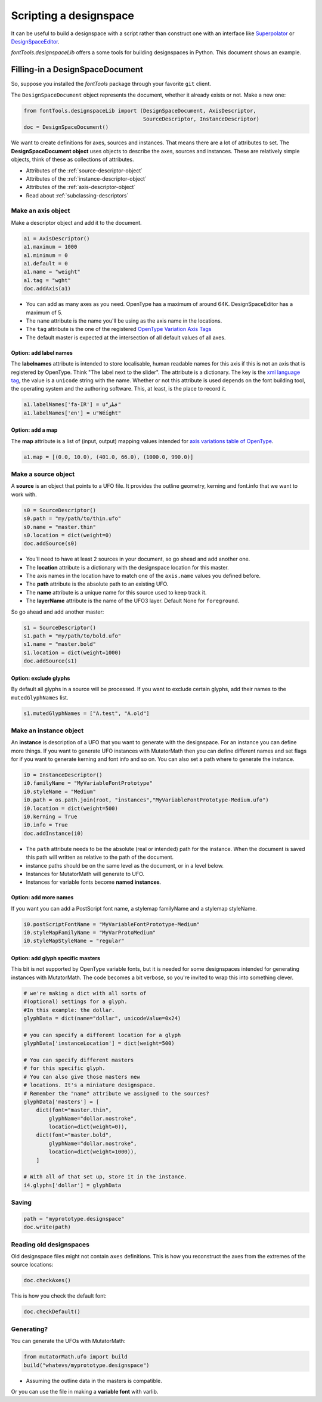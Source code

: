 
Scripting a designspace
#######################

.. _designspacedocument-scripting:

It can be useful to build a designspace with a script rather than
construct one with an interface like
`Superpolator <http://superpolator.com>`__ or
`DesignSpaceEditor <https://github.com/LettError/designSpaceRoboFontExtension>`__.

`fontTools.designspaceLib` offers a some tools for building designspaces in
Python. This document shows an example.

Filling-in a DesignSpaceDocument
********************************

So, suppose you installed the `fontTools` package through your favorite
``git`` client.

The ``DesignSpaceDocument`` object represents the document, whether it
already exists or not. Make a new one:

.. code:: python

    from fontTools.designspaceLib import (DesignSpaceDocument, AxisDescriptor,
                                          SourceDescriptor, InstanceDescriptor)
    doc = DesignSpaceDocument()

We want to create definitions for axes, sources and instances. That
means there are a lot of attributes to set. The **DesignSpaceDocument
object** uses objects to describe the axes, sources and instances. These
are relatively simple objects, think of these as collections of
attributes.

-  Attributes of the :ref:`source-descriptor-object`
-  Attributes of the :ref:`instance-descriptor-object`
-  Attributes of the :ref:`axis-descriptor-object`
-  Read about :ref:`subclassing-descriptors`

Make an axis object
^^^^^^^^^^^^^^^^^^^

Make a descriptor object and add it to the document.

.. code:: python

    a1 = AxisDescriptor()
    a1.maximum = 1000
    a1.minimum = 0
    a1.default = 0
    a1.name = "weight"
    a1.tag = "wght"
    doc.addAxis(a1)

-  You can add as many axes as you need. OpenType has a maximum of
   around 64K. DesignSpaceEditor has a maximum of 5.
-  The ``name`` attribute is the name you'll be using as the axis name
   in the locations.
-  The ``tag`` attribute is the one of the registered `OpenType
   Variation Axis
   Tags <https://www.microsoft.com/typography/otspec/fvar.htm#VAT>`__
-  The default master is expected at the intersection of all
   default values of all axes. 

Option: add label names
"""""""""""""""""""""""

The **labelnames** attribute is intended to store localisable, human
readable names for this axis if this is not an axis that is registered
by OpenType. Think "The label next to the slider". The attribute is a
dictionary. The key is the `xml language
tag <https://www.w3.org/International/articles/language-tags/>`__, the
value is a ``unicode`` string with the name. Whether or not this attribute is
used depends on the font building tool, the operating system and the
authoring software. This, at least, is the place to record it.

.. code:: python

    a1.labelNames['fa-IR'] = u"قطر"
    a1.labelNames['en'] = u"Wéíght"

Option: add a map
"""""""""""""""""

The **map** attribute is a list of (input, output) mapping values
intended for `axis variations table of
OpenType <https://www.microsoft.com/typography/otspec/avar.htm>`__.

.. code:: python

    a1.map = [(0.0, 10.0), (401.0, 66.0), (1000.0, 990.0)]

Make a source object
^^^^^^^^^^^^^^^^^^^^

A **source** is an object that points to a UFO file. It provides the
outline geometry, kerning and font.info that we want to work with.

.. code:: python

    s0 = SourceDescriptor()
    s0.path = "my/path/to/thin.ufo"
    s0.name = "master.thin"
    s0.location = dict(weight=0)
    doc.addSource(s0)

-  You'll need to have at least 2 sources in your document, so go ahead
   and add another one.
-  The **location** attribute is a dictionary with the designspace
   location for this master.
-  The axis names in the location have to match one of the ``axis.name``
   values you defined before.
-  The **path** attribute is the absolute path to an existing UFO.
-  The **name** attribute is a unique name for this source used to keep
   track it.
-  The **layerName** attribute is the name of the UFO3 layer. Default None for ``foreground``.

So go ahead and add another master:

.. code:: python

    s1 = SourceDescriptor()
    s1.path = "my/path/to/bold.ufo"
    s1.name = "master.bold"
    s1.location = dict(weight=1000)
    doc.addSource(s1)
    

Option: exclude glyphs
""""""""""""""""""""""

By default all glyphs in a source will be processed. If you want to
exclude certain glyphs, add their names to the ``mutedGlyphNames`` list.

.. code:: python

    s1.mutedGlyphNames = ["A.test", "A.old"]

Make an instance object
^^^^^^^^^^^^^^^^^^^^^^^

An **instance** is description of a UFO that you want to generate with
the designspace. For an instance you can define more things. If you want
to generate UFO instances with MutatorMath then you can define different
names and set flags for if you want to generate kerning and font info
and so on. You can also set a path where to generate the instance.

.. code:: python

    i0 = InstanceDescriptor()
    i0.familyName = "MyVariableFontPrototype"
    i0.styleName = "Medium"
    i0.path = os.path.join(root, "instances","MyVariableFontPrototype-Medium.ufo")
    i0.location = dict(weight=500)
    i0.kerning = True
    i0.info = True
    doc.addInstance(i0)

-  The ``path`` attribute needs to be the absolute (real or intended)
   path for the instance. When the document is saved this path will
   written as relative to the path of the document.
-  instance paths should be on the same level as the document, or in a
   level below.
-  Instances for MutatorMath will generate to UFO.
-  Instances for variable fonts become **named instances**.

Option: add more names
""""""""""""""""""""""

If you want you can add a PostScript font name, a stylemap familyName
and a stylemap styleName.

.. code:: python

    i0.postScriptFontName = "MyVariableFontPrototype-Medium"
    i0.styleMapFamilyName = "MyVarProtoMedium"
    i0.styleMapStyleName = "regular"

Option: add glyph specific masters
""""""""""""""""""""""""""""""""""

This bit is not supported by OpenType variable fonts, but it is needed
for some designspaces intended for generating instances with
MutatorMath. The code becomes a bit verbose, so you're invited to wrap
this into something clever.

.. code:: python

    # we're making a dict with all sorts of
    #(optional) settings for a glyph.
    #In this example: the dollar.
    glyphData = dict(name="dollar", unicodeValue=0x24)

    # you can specify a different location for a glyph
    glyphData['instanceLocation'] = dict(weight=500)

    # You can specify different masters
    # for this specific glyph.
    # You can also give those masters new
    # locations. It's a miniature designspace.
    # Remember the "name" attribute we assigned to the sources?
    glyphData['masters'] = [
        dict(font="master.thin",
            glyphName="dollar.nostroke",
            location=dict(weight=0)),
        dict(font="master.bold",
            glyphName="dollar.nostroke",
            location=dict(weight=1000)),
        ]

    # With all of that set up, store it in the instance.
    i4.glyphs['dollar'] = glyphData

Saving
^^^^^^

.. code:: python

    path = "myprototype.designspace"
    doc.write(path)

Reading old designspaces
^^^^^^^^^^^^^^^^^^^^^^^^

Old designspace files might not contain ``axes`` definitions. This is
how you reconstruct the axes from the extremes of the source locations:

.. code:: python

    doc.checkAxes()

This is how you check the default font:

.. code:: python

    doc.checkDefault()

Generating?
^^^^^^^^^^^

You can generate the UFOs with MutatorMath:

.. code:: python

    from mutatorMath.ufo import build
    build("whatevs/myprototype.designspace")

-  Assuming the outline data in the masters is compatible.

Or you can use the file in making a **variable font** with varlib.
